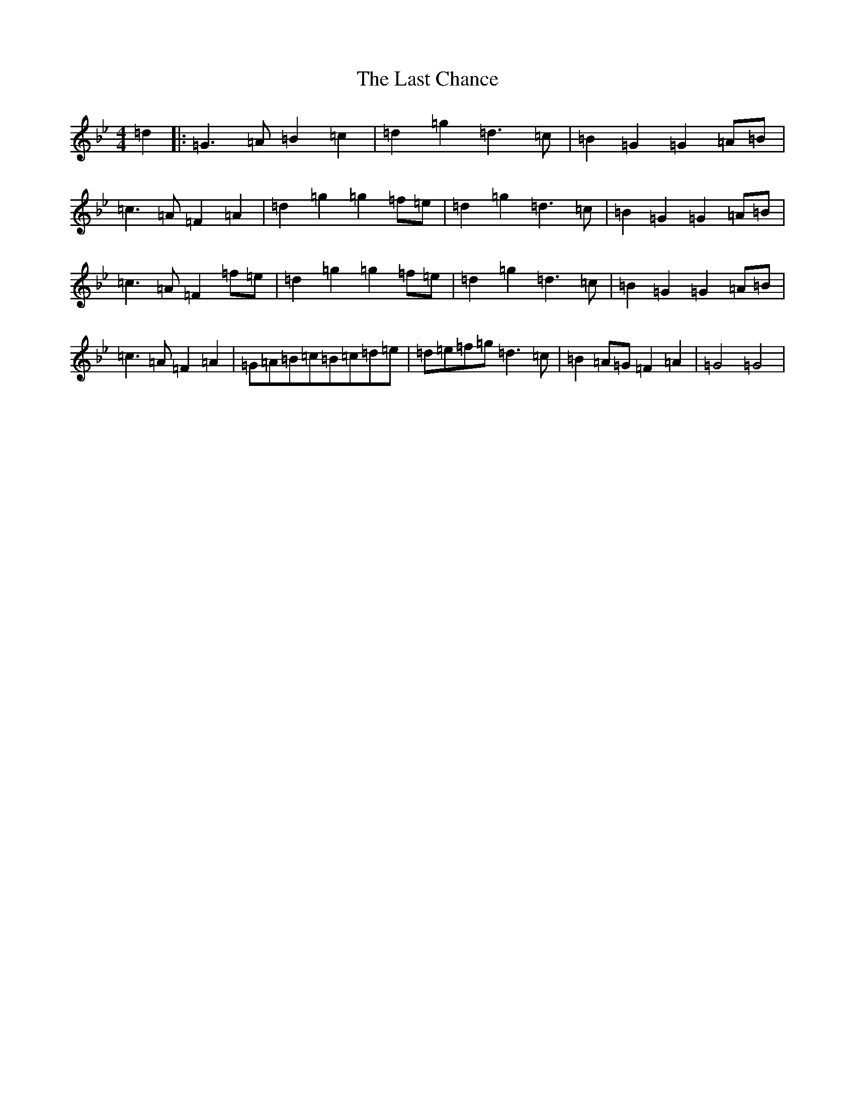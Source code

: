 X: 3087
T: Last Chance, The
S: https://thesession.org/tunes/13766#setting24601
Z: A Dorian
R: polka
M:4/4
L:1/8
K: C Dorian
=d2|:=G3=A=B2=c2|=d2=g2=d3=c|=B2=G2=G2=A=B|=c3=A=F2=A2|=d2=g2=g2=f=e|=d2=g2=d3=c|=B2=G2=G2=A=B|=c3=A=F2=f=e|=d2=g2=g2=f=e|=d2=g2=d3=c|=B2=G2=G2=A=B|=c3=A=F2=A2|=G=A=B=c=B=c=d=e|=d=e=f=g=d3=c|=B2=A=G=F2=A2|=G4=G4|